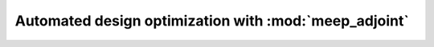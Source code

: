 =========================================================
Automated design optimization with :mod:`meep_adjoint`
=========================================================
